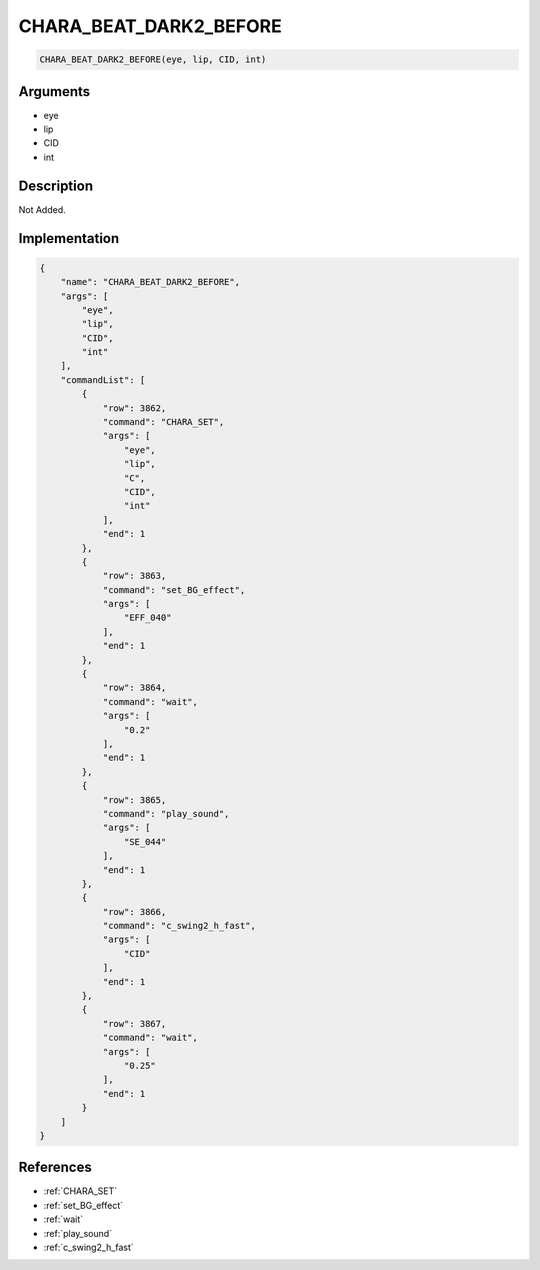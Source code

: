 .. _CHARA_BEAT_DARK2_BEFORE:

CHARA_BEAT_DARK2_BEFORE
========================

.. code-block:: text

	CHARA_BEAT_DARK2_BEFORE(eye, lip, CID, int)


Arguments
------------

* eye
* lip
* CID
* int

Description
-------------

Not Added.

Implementation
-------------

.. code-block:: json

	{
	    "name": "CHARA_BEAT_DARK2_BEFORE",
	    "args": [
	        "eye",
	        "lip",
	        "CID",
	        "int"
	    ],
	    "commandList": [
	        {
	            "row": 3862,
	            "command": "CHARA_SET",
	            "args": [
	                "eye",
	                "lip",
	                "C",
	                "CID",
	                "int"
	            ],
	            "end": 1
	        },
	        {
	            "row": 3863,
	            "command": "set_BG_effect",
	            "args": [
	                "EFF_040"
	            ],
	            "end": 1
	        },
	        {
	            "row": 3864,
	            "command": "wait",
	            "args": [
	                "0.2"
	            ],
	            "end": 1
	        },
	        {
	            "row": 3865,
	            "command": "play_sound",
	            "args": [
	                "SE_044"
	            ],
	            "end": 1
	        },
	        {
	            "row": 3866,
	            "command": "c_swing2_h_fast",
	            "args": [
	                "CID"
	            ],
	            "end": 1
	        },
	        {
	            "row": 3867,
	            "command": "wait",
	            "args": [
	                "0.25"
	            ],
	            "end": 1
	        }
	    ]
	}

References
-------------
* :ref:`CHARA_SET`
* :ref:`set_BG_effect`
* :ref:`wait`
* :ref:`play_sound`
* :ref:`c_swing2_h_fast`
